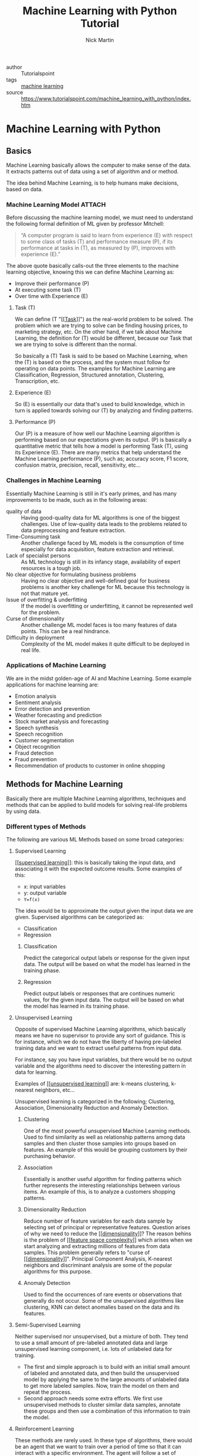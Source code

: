 #+title: Machine Learning with Python Tutorial
#+author: Nick Martin
#+email: nmartin84@gmail.com
#+created: [2021-01-23 13:54]
#+source: https://www.tutorialspoint.com/machine_learning_with_python/index.htm

+ author :: Tutorialspoint
+ tags :: [[file:../programming/202101021925-machine_learning.org][machine learning]]
+ source :: https://www.tutorialspoint.com/machine_learning_with_python/index.htm

* Machine Learning with Python

** Basics

Machine Learning basically allows the computer to make sense of the data. It
extracts patterns out of data using a set of algorithm and or method.

The idea behind Machine Learning, is to help humans make decisions, based on
data.

*** Machine Learning Model :ATTACH:
:PROPERTIES:
:ID:       741e7e44-ec35-4155-bbd9-80483d28816d
:END:

Before discussing the machine learning model, we must need to understand the
following formal definition of ML given by professor Mitchell:

#+begin_quote
“A computer program is said to learn from experience (E) with respect to some
class of tasks (T) and performance measure (P), if its performance at tasks in
(T), as measured by (P), improves with experience (E).”
#+end_quote

The above quote basically calls-out the three elements to the machine learning
objective, knowing this we can define Machine Learning as:
+ Improve their performance (P)
+ At executing some task (T)
+ Over time with Experience (E)

[[file:../.attach/74/1e7e44-ec35-4155-bbd9-80483d28816d/machine_learning_model.jpg]]

**** Task (T)

We can define (T "[[[[file:../fleeting/202101231438-task.org][Task]]]]") as the real-world problem to be solved. The problem
which we are trying to solve can be finding housing prices, to marketing
strategy, etc. On the other hand, if we talk about Machine Learning, the
definition for (T) would be different, because our Task that we are trying to
solve is different than the normal.

So basically a (T) Task is said to be based on Machine Learning, when the (T) is
based on the process, and the system must follow for operating on data points.
The examples for Machine Learning are Classification, Regression, Structured
annotation, Clustering, Transcription, etc.

**** Experience (E)

So (E) is essentially our data that's used to build knowledge, which in turn is
applied towards solving our (T) by analyzing and finding patterns.

**** Performance (P)

Our (P) is a measure of how well our Machine Learning algorithm is performing
based on our expectations given its output. (P) is basically a quantitative
metric that tells how a model is performing Task (T), using its Experience (E).
There are many metrics that help understand the Machine Learning performance
(P), such as; accuracy score, F1 score, confusion matrix, precision, recall,
sensitivity, etc...

*** Challenges in Machine Learning

Essentially Machine Learning is still in it's early primes, and has many
improvements to be made, such as in the following areas:
+ quality of data :: Having good-quality data for ML algorithms is one of the
  biggest challenges. Use of low-quality data leads to the problems related to
  data preprocessing and feature extraction.
+ Time-Consuming task :: Another challenge faced by ML models is the consumption
  of time especially for data acquisition, feature extraction and retrieval.
+ Lack of specialist persons :: As ML technology is still in its infancy stage,
  availability of expert resources is a tough job.
+ No clear objective for formulating business problems :: Having no clear
  objective and well-defined goal for business problems is another key
  challenge for ML because this technology is not that mature yet.
+ Issue of overfitting & underfitting :: If the model is overfitting or
  underfitting, it cannot be represented well for the problem.
+ Curse of dimensionality :: Another challenge ML model faces is too many
  features of data points. This can be a real hindrance.
+ Difficulty in deployment :: Complexity of the ML model makes it quite
  difficult to be deployed in real life.

*** Applications of Machine Learning

We are in the midst golden-age of AI and Machine Learning. Some example
applications for machine learning are:
+ Emotion analysis
+ Sentiment analysis
+ Error detection and prevention
+ Weather forecasting and prediction
+ Stock market analysis and forecasting
+ Speech synthesis
+ Speech recognition
+ Customer segmentation
+ Object recognition
+ Fraud detection
+ Fraud prevention
+ Recommendation of products to customer in online shopping

** Methods for Machine Learning
:LOGBOOK:
CLOCK: [2021-01-23 Sat 19:47]--[2021-01-23 Sat 20:12] =>  0:25
:END:

Basically there are multiple Machine Learning algorithms, techniques and methods
that can be applied to build models for solving real-life problems by using data.

*** Different types of Methods

The following are various ML Methods based on some broad categories:

**** Supervised Learning

[[[[file:../fleeting/202101232318-supervised_learning.org][supervised learning]]]]: this is basically taking the input data, and
associating it with the expected outcome results. Some examples of this:
- x: input variables
- y: output variable
- ~Y=f(x)~

The idea would be to approximate the output given the input data we are given.
Supervised algorithms can be categorized as:
+ Classification
+ Regression

***** Classification

Predict the categorical output labels or response for the given input data. The
output will be based on what the model has learned in the training phase.

***** Regression

Predict output labels or responses that are continues numeric values, for the
given input data. The output will be based on what the model has learned in its
training phase.

**** Unsupervised Learning

Opposite of supervised Machine Learning algorithms, which basically means we
have no supervisor to provide any sort of guidance. This is for instance, which
we do not have the liberty of having pre-labeled training data and we want to
extract useful patterns from input data.

For instance, say you have input variables, but there would be no output
variable and the algorithms need to discover the interesting pattern in data for
learning.

Examples of [[[[file:../fleeting/202101240943-unsupervised_learning.org][unsupervised learning]]]] are: k-means clustering, k-nearest neighbors,
etc...

Unsupervised learning is categorized in the following; Clustering, Association,
Dimensionality Reduction and Anomaly Detection.

***** Clustering

One of the most powerful unsupervised Machine Learning methods. Used to find
similarity as well as relationship patterns among data samples and then cluster
those samples into groups based on features. An example of this would be
grouping customers by their purchasing behavior.

***** Association

Essentially is another useful algorithm for finding patterns which further
represents the interesting relationships between various items. An example of
this, is to analyze a customers shopping patterns.

***** Dimensionality Reduction

Reduce number of feature variables for each data sample by selecting set of
principal or representative features. Question arises of why we need to reduce
the [[[[file:../fleeting/202101232008-dimensionality.org][dimensionality]]]]? The reason behins is the problem of [[[[file:../fleeting/202101232009-feature_space_complexity.org][feature space
complexity]]]] which arises when we start analyzing and extracting millions of
features from data samples. This problem generally refers to "curse of
[[[[file:../fleeting/202101232008-dimensionality.org][dimensionality]]]]". Principal Component Analysis, K-nearest neighbors and
discriminant analysis are some of the popular algorithms for this purpose.

***** Anomaly Detection

Used to find the occurrences of rare events or observations that generally do
not occur. Some of the unsupervised algorithms like clustering, KNN can detect
anomalies based on the data and its features.

**** Semi-Supervised Learning

Neither supervised nor unsupervised, but a mixture of both. They tend to use a
small amount of pre-labeled annotated data and large unsupervised learning
component, i.e. lots of unlabeled data for training.

+ The first and simple approach is to build with an initial small amount of
  labeled and annotated data, and then build the unsupervised model by applying
  the same to the large amounts of unlabeled data to get more labeled samples.
  Now, train the model on them and repeat the process.
+ Second approach needs some extra efforts. We first use unsupervised methods to
  cluster similar data samples, annotate these groups and then use a combination
  of this information to train the model.

**** Reinforcement Learning

These methods are rarely used. In these type of algorithms, there would be an
agent that we want to train over a period of time so that it can interact with a
specific environment. The agent will follow a set of strategies for interacting
with the environment, and then after observing it will take actions regards the
current state of the environment. Following are the main steps for reinforcement
learning:
- Step 1 :: First, we need to prepare an agent with some initial set of
 strategies.
- Step 2 :: Then observe the environment and its current state.
- Step 3 :: Next, select the optimal policy regards the current state of the
 environment and perform important action.
- Step 4 :: Now, the agent can get corresponding reward or penalty as per
 accordance with the action taken by it in previous step.
- Step 5 :: Now, we can update the strategies if it is required so.
- Step 6 :: At last, repeat steps 2-5 until the agent got to learn and adopt the
 optimal policies.

*** Tasks suited for Machine Learning :ATTACH:
:PROPERTIES:
:ID:       626daac0-c76e-47ff-8a83-a939263a1224
:END:

[[file:../.attach/62/6daac0-c76e-47ff-8a83-a939263a1224/task_for_ml_problems.jpg]]

**** Batch Learning

In many cases, we have end-to-end Machine Learning systems in which we need to
train the model in one go by using whole available training data. Such kind of
learning method or algorithm is called Batch or Offline learning. It is called
Batch or Offline learning because it is a one-time procedure and the model will
be trained with data in one single batch. The following are the main steps of
Batch learning methods:
- Step 1 :: First, we need to collect all the training data for start training
  the model.
- Step 2 :: Now, start the training of model by providing whole training data in
  one go.
- Step 3 :: Next, stop learning/training process once you got satisfactory
  results/performance.
- Step 4 :: Finally, deploy this trained model into production. Here, it will
  predict the output for new data sample.

**** Online Learning

Is the opposite of batch learning, and the data is provided in multiple
incremental batches, called mini-batches, to the algorithm. Following are the
main steps for online learning:
- Step 1 :: First, we need to collect all the training data for starting
  training of the model.
- Step 2 :: Now, start the training of model by providing a mini-batch of
  training data to the algorithm.
- Step 3 :: Next, we need to provide the mini-batches of training data in
  multiple increments to the algorithm.
- Step 4 :: As it will not stop like batch learning hence after providing whole
  training data in mini-batches, provide new data samples also to it.
- Step 5 :: Finally, it will keep learning over a period of time based on the
  new data samples.

**** Based on Generalization Approach

***** Instance Based Learning
:LOGBOOK:
CLOCK: [2021-01-23 Sat 21:33]--[2021-01-23 Sat 22:10] =>  0:37
:END:

Instance based is one of the useful Machine Learning methods, by doing
generalization based on the input data. It is opposite of the previously
mentioned learning methods, in that this kind of learning involves Machine
Learning systems as well as methods that uses the raw data points themselves to
draw the outcomes for newer data samples without building an explicit model on
training data.

Or in simpler terms, it'll basically start working by looking at the input data
and then use a similarity metric, it will generalize and predict the new data
points.

***** Model Based Learning

An iterative process takes place on the Machine Learning models that are built
based on various model parameters, called [[[[file:../fleeting/202101232139-hyperparameters.org][hyperparameters]]]] and in which input
data is used to extract features.

In this model, the [[[[file:../fleeting/202101232139-hyperparameters.org][hyperparameters]]]] are used to optimize based on various
model validation techniques.

** Data loading for Machine Learning Projects

The first and foremost thing to start any Machine Learning project, is *data*. The
most common format for any data to be used is *csv*.

*** Considerations while loading CSV data

When loading data from CSV into our Machine Learning project, it is imperative
that we take into consideration the following key items:

**** File Header

The header contains the metadata for the given columns, to help categorize or to
put in summarization what the data for the given column entails. One should keep
in mind when dealing with headers:
+ If a header exists, the header data will be taken into account and labeled
  accordingly.
+ If no header exists, then we need to define our header names to categorize our
  data.

**** Comments

We need to consider that comments may be added to the csv file, comments are
added at the beginning of a line and notated with a ~#~ hashtag.

**** Delimeter

Obviously, the delimeter for which will tell the interpreter how to separate the
data from one another. This is commonly assigned to the ~,~ character.

**** Quotes

It's essential to keep in mind of quotes, because quotes are used to group
together a string of words separated by white-spaces, which when not quoted could
lead to issues.

*** Methods to load CSV data file

So basically this will cover a few functions which can be applied to loading CSV
data into python.

**** Loading CSV with the Python Standard Library

The first and most used approach is using the [[[[file:../programming/python/202101021658-csv.org][csv]]]] module provided with
Python and the ~reader()~ function.

#+begin_example
import csv
import numpy as np

path=r"c:\iris.csv"

with open(path, 'r') as f:
    reader = csv.reader(f, delimter=',')
    headers = next(reader)
    data = list(reader)
    data = np.array(data).astype(float)
#+end_example

**** Load CSV with NumPy

#+begin_example
from numpy import loadtxt
path = r"C:\pima-indians-diabetes.csv"
datapath= open(path, 'r')
data = loadtxt(datapath, delimiter=",")
print(data.shape)
print(data[:3])
#+end_example

**** Load CSV with Pandas

#+begin_example
from pandas import read_csv
path = r"C:\iris.csv"
data = read_csv(path)
print(data.shape)
print(data[:3])
#+end_example

** Understanding Data with Statistics
:LOGBOOK:
CLOCK: [2021-01-23 Sat 22:10]
:END:

While working with Machine Learning, two aspect that are often forgotten are the
importance of mathematics and data. Before we can really use Machine Learning to
address our problem, we need to have an understanding of our data first. So
there are two ways to help us understand our data; [[[[file:../statistics/202101212128-statistics.org][statistics]]]] and
*visualization*.

This section is going to cover how we can understand our data through
*statistics*.

*** Looking at Raw Data

The first step is looking at your raw data to get a better understanding of it.
For instance, looking at "India's Diabetes Dataset" and look at the first 50
rows to get a better understanding of our data:

#+begin_example
from pandas import read_csv
path = r"C:\pima-indians-diabetes.csv"
headernames = ['preg', 'plas', 'pres', 'skin', 'test', 'mass', 'pedi', 'age', 'class']
data = read_csv(path, names=headernames)
print(data.head(50))

preg   plas  pres    skin  test  mass   pedi    age      class
0      6      148     72     35   0     33.6    0.627    50    1
1      1       85     66     29   0     26.6    0.351    31    0
2      8      183     64      0   0     23.3    0.672    32    1
3      1       89     66     23  94     28.1    0.167    21    0
4      0      137     40     35  168    43.1    2.288    33    1
5      5      116     74      0   0     25.6    0.201    30    0
6      3       78     50     32   88    31.0    0.248    26    1
7     10      115      0      0   0     35.3    0.134    29    0
8      2      197     70     45  543    30.5    0.158    53    1
9      8      125     96      0   0     0.0     0.232    54    1
10     4      110     92      0   0     37.6    0.191    30    0
11    10      168     74      0   0     38.0    0.537    34    1
12    10      139     80      0   0     27.1    1.441    57    0
13     1      189     60     23  846    30.1    0.398    59    1
14     5      166     72     19  175    25.8    0.587    51    1
15     7      100      0      0   0     30.0    0.484    32    1
16     0      118     84     47  230    45.8    0.551    31    1
17     7      107     74      0   0     29.6    0.254    31    1
18     1      103     30     38  83     43.3    0.183    33    0
19     1      115     70     30  96     34.6    0.529    32    1
20     3      126     88     41  235    39.3    0.704    27    0
21     8       99     84      0   0     35.4    0.388    50    0
22     7      196     90      0   0     39.8    0.451    41    1
23     9      119     80     35   0     29.0    0.263    29    1
24    11      143     94     33  146    36.6    0.254    51    1
25    10      125     70     26  115    31.1    0.205    41    1
26     7      147     76      0   0     39.4    0.257    43    1
27     1       97     66     15  140    23.2    0.487    22    0
28    13      145     82     19  110    22.2    0.245    57    0
29     5      117     92      0   0     34.1    0.337    38    0
30     5      109     75     26   0     36.0    0.546    60    0
31     3      158     76     36  245    31.6    0.851    28    1
32     3       88     58     11   54    24.8    0.267    22    0
33     6       92     92      0   0     19.9    0.188    28    0
34    10      122     78     31   0     27.6    0.512    45    0
35     4      103     60     33  192    24.0    0.966    33    0
36    11      138     76      0   0     33.2    0.420    35    0
37     9      102     76     37   0     32.9    0.665    46    1
38     2       90     68     42   0     38.2    0.503    27    1
39     4      111     72     47  207    37.1    1.390    56    1
40     3      180     64     25   70    34.0    0.271    26    0
41     7      133     84      0   0     40.2    0.696    37    0
42     7      106     92     18   0     22.7    0.235    48    0
43     9      171    110     24  240    45.4    0.721    54    1
44     7      159     64      0   0     27.4    0.294    40    0
45     0      180     66     39   0     42.0    1.893    25    1
46     1      146     56      0   0     29.7    0.564    29    0
47     2       71     70     27   0     28.0    0.586    22    0
48     7      103     66     32   0     39.1    0.344    31    1
49     7      105      0      0   0     0.0     0.305    24    0
#+end_example

So we can observe from the above output, that the first row gives us the index
number which we can use to reference back to a specific observation.

We should also keep in mind the size of our datasets, to see if; The dataset is
very large and could take our algorithm a long term to train, or the dataset is
very small and would provide poor results.

Here with this example from python we can display, or get a rough idea of how
big our dataset is:

#+begin_example
from pandas import read_csv
path = r"C:\iris.csv"
data = read_csv(path)
print(data.shape)

(150, 4)
#+end_example

*** Getting Each Attribute's Data Type

Another key important thing is to know what type of data you are dealing with in
each column, this is particularly important to know so your algorithm is
applying the correct functions according to the respective datatype. Here's an
example of how to print out your datatype for your columns.

#+begin_example
from pandas import read_csv
path = r"C:\iris.csv"
data = read_csv(path)
print(data.dtypes)

sepal_length  float64
sepal_width   float64
petal_length  float64
petal_width   float64
dtype: object
#+end_example

*** Statistical Summary of Data

Many times we would need to review the summaries of our data, which we can do so
with the help of the ~describe()~ function in Pandas that provides the following 8
statistical properties of each & every date attribute:
1. Count
2. Mean
3. Standard Deviation
4. Minimum Value
5. Maximum Value
6. 25%
7. Median i.e. 50%
8. 75%

#+begin_example
from pandas import read_csv
from pandas import set_option
path = r"C:\pima-indians-diabetes.csv"
names = ['preg', 'plas', 'pres', 'skin', 'test', 'mass', 'pedi', 'age', 'class']
data = read_csv(path, names=names)
set_option('display.width', 100)
set_option('precision', 2)
print(data.shape)
print(data.describe())

(768, 9)
         preg      plas       pres      skin      test        mass       pedi      age      class
count 768.00      768.00    768.00     768.00    768.00     768.00     768.00    768.00    768.00
mean    3.85      120.89     69.11      20.54     79.80      31.99       0.47     33.24      0.35
std     3.37       31.97     19.36      15.95    115.24       7.88       0.33     11.76      0.48
min     0.00        0.00      0.00       0.00      0.00       0.00       0.08     21.00      0.00
25%     1.00       99.00     62.00       0.00      0.00      27.30       0.24     24.00      0.00
50%     3.00      117.00     72.00      23.00     30.50      32.00       0.37     29.00      0.00
75%     6.00      140.25     80.00      32.00    127.25      36.60       0.63     41.00      1.00
max    17.00      199.00    122.00      99.00    846.00      67.10       2.42     81.00      1.00
#+end_example

*** Reviewing Class Distribution

[[[[file:../fleeting/202101232301-class_distribution.org][class distribution]]]] statistics is useful in classification problems where we
need to know the balance of class values. It's important to know class value
distribution because if we have high imbalanced class distribution, i.e. one
class is having lots more observations than another class, then it ma need
special handling of data preperation stage of our Machine Learning project.

#+begin_example
from pandas import read_csv
path = r"C:\pima-indians-diabetes.csv"
names = ['preg', 'plas', 'pres', 'skin', 'test', 'mass', 'pedi', 'age', 'class']
data = read_csv(path, names=names)
count_class = data.groupby('class').size()
print(count_class)

Class
0  500
1  268
dtype: int64
#+end_example

We can see from the example output above, that our class 0 observations are
nearly double that of class 1.

*** Reviewing Correlation between Attributes

The relationship between two variables is called correlation, or better yet
[[[[file:../fleeting/202101232304-variable_correlation.org][variable correlation]]]]. In [[[[file:../statistics/202101212128-statistics.org][statistics]]]], the most efficient method for
calculation correlation is [[[[file:../fleeting/202101232306-pearsons_correlation_coefficient.org][pearsons correlation coefficient]]]]. It can have
three values as follows:

+ Coefficient value = 1 :: Represents full positive correlation between variables.
+ Coefficient value = -1 :: Represents full negative correlation between variables.
+ Coefficient value = 0 :: It represents no correlation at all between variables.

It's wise to also look at you coefficient variables, since some Machine Learning
algorithms, such as linear regression and logistic regression perform poorly if
we have highly correlated attributes. In python we can easily calculate a
correlation matrix of dataset attributes with theh elp of the ~corr()~ function on
Pandas DataFrame.

#+begin_example
from pandas import read_csv
from pandas import set_option
path = r"C:\pima-indians-diabetes.csv"
names = ['preg', 'plas', 'pres', 'skin', 'test', 'mass', 'pedi', 'age', 'class']
data = read_csv(path, names=names)
set_option('display.width', 100)
set_option('precision', 2)
correlations = data.corr(method='pearson')
print(correlations)

preg     plas     pres     skin     test      mass     pedi       age      class
preg     1.00     0.13     0.14     -0.08     -0.07   0.02     -0.03       0.54   0.22
plas     0.13     1.00     0.15     0.06       0.33   0.22      0.14       0.26   0.47
pres     0.14     0.15     1.00     0.21       0.09   0.28      0.04       0.24   0.07
skin    -0.08     0.06     0.21     1.00       0.44   0.39      0.18      -0.11   0.07
test    -0.07     0.33     0.09     0.44       1.00   0.20      0.19      -0.04   0.13
mass     0.02     0.22     0.28     0.39       0.20   1.00      0.14       0.04   0.29
pedi    -0.03     0.14     0.04     0.18       0.19   0.14      1.00       0.03   0.17
age      0.54     0.26     0.24     -0.11     -0.04   0.04      0.03       1.00   0.24
class    0.22     0.47     0.07     0.07       0.13   0.29      0.17       0.24   1.00
#+end_example

The example above gives an example of correlation between all the pairs of the
attribute in the dataset.

*** Reviewing Skew of Attribute Distribution

So essentially it's defined as a distribution that is assumed to be Gaussian,
but appears to be distorted or shifted in one direction or another. Reviewing
for skewness is important for one of the following reasons:
+ Presence of skewness needs to be addressed with the data before its injected
  into the Machine Learning project to get more accuracy from our model.
+ Most of Machine Learning algorithms assumes that data has a Gauassian
  distribution (ie: either normal of bell curved data).

With python and Pandas, we can use the ~skew()~ function to calculate the skewness
of our data.

#+begin_example

from pandas import read_csv
path = r"C:\pima-indians-diabetes.csv"
names = ['preg', 'plas', 'pres', 'skin', 'test', 'mass', 'pedi', 'age', 'class']
data = read_csv(path, names=names)
print(data.skew())

preg   0.90
plas   0.17
pres  -1.84
skin   0.11
test   2.27
mass  -0.43
pedi   1.92
age    1.13
class  0.64
dtype: float64
#+end_example

** Understanding data with Visualization :ATTACH:
:PROPERTIES:
:ID:       f0229bad-2e4e-4157-8d4c-2883e4ca6858
:END:

Visualization is a good aid to see how our data correlates with one another, and
is a good helping aide to understanding our data as well.

*** Histograms
[[[[file:../fleeting/202101241142-histograms.org][histograms]]]] group the data into bins, and is the fastest way to get an idea
about the distribution of each attribute in the dataset. Here are some
characteristics for a histogram:
+ Provides a count for number of observations for each bin.
+ From the shape we can usually see if the data is Gaussian, Skewed or Exponential.
+ Also helps us to see possible outliers.

The below is an example of a histogram using the Indian Diabetes Dataset:
#+begin_example
from matplotlib import pyplot
from pandas import read_csv
path = r"C:\pima-indians-diabetes.csv"
names = ['preg', 'plas', 'pres', 'skin', 'test', 'mass', 'pedi', 'age', 'class']
data = read_csv(path, names=names)
data.hist()
pyplot.show()
#+end_example

[[file:../.attach/f0/229bad-2e4e-4157-8d4c-2883e4ca6858/graph.jpg]]

From this, we can observe that perhaps age, pedi and test attribute may have
[[[[file:../fleeting/202101241201-exponential_distribution.org][exponential distribution]]]] while mass and plas have [[[[file:../fleeting/202101241200-gaussian_distribution.org][gaussian distribution]]]].

*** Density Plots :ATTACH:

[[[[file:../fleeting/202101241201-density_plots.org][density plots]]]] is another quick and easy technique for getting each
attributes distribution. It's very similar to a histogram, except that it draws
a smooth curve between bins.

#+begin_example
from matplotlib import pyplot
from pandas import read_csv
path = r"C:\pima-indians-diabetes.csv"
names = ['preg', 'plas', 'pres', 'skin', 'test', 'mass', 'pedi', 'age', 'class']
data = read_csv(path, names=names)
data.plot(kind='density', subplots=True, layout=(3,3), sharex=False)
pyplot.show()
#+end_example

[[file:../.attach/f0/229bad-2e4e-4157-8d4c-2883e4ca6858/density.jpg]]

From the above output, the difference between Density plots and Histograms can
be easily understood.

*** Box and Whisker Plots :ATTACH:

[[[[file:../fleeting/202101241204-boxplots.org][boxplots]]]], is another useful visualization technique for each attributes
distribution. Some of the characteristics for boxplots are:
- It is univariate in nature and summarizes the distribution of each attribute.
- It draws a line for the middle value i.e. for median.
- It draws a box around the 25% and 75%.
- It also draws whiskers which will give us an idea about the spread of the
  data.
- The dots outside the whiskers signifies the outlier values. Outlier values
  would be 1.5 times greater than the size of the spread of the middle data.

#+begin_example
from matplotlib import pyplot
from pandas import read_csv
path = r"C:\pima-indians-diabetes.csv"
names = ['preg', 'plas', 'pres', 'skin', 'test', 'mass', 'pedi', 'age', 'class']
data = read_csv(path, names=names)
data.plot(kind='box', subplots=True, layout=(3,3), sharex=False,sharey=False)
pyplot.show()
#+end_example

[[file:../.attach/f0/229bad-2e4e-4157-8d4c-2883e4ca6858/mass.jpg]]

From the example above, we can see that age, skin and test appear to be skewed
towards smaller values.
*** Multivariate Plots: Interaction Among Multiple Variables

Multivariate is another type of visualization aide, which applies multiple
attributes in a single plot so we can get an understand of the relation between
our attributes.

**** Correlation Matrix Plot :ATTACH:

[[[[file:../fleeting/202101232304-variable_correlation.org][variable correlation]]]] in an indication about the changes between two
variables. We can plot a correlation matrix plot to see which variable is having
a high or low correlation in respect to another variable.

#+begin_example
from matplotlib import pyplot
from pandas import read_csv
import numpy
Path = r"C:\pima-indians-diabetes.csv"
names = ['preg', 'plas', 'pres', 'skin', 'test', 'mass', 'pedi', 'age', 'class']
data = read_csv(Path, names=names)
correlations = data.corr()
fig = pyplot.figure()
ax = fig.add_subplot(111)
cax = ax.matshow(correlations, vmin=-1, vmax=1)
fig.colorbar(cax)
ticks = numpy.arange(0,9,1)
ax.set_xticks(ticks)
ax.set_yticks(ticks)
ax.set_xticklabels(names)
ax.set_yticklabels(names)
pyplot.show()
#+end_example

[[file:../.attach/f0/229bad-2e4e-4157-8d4c-2883e4ca6858/class.jpg]]

From the above output of correlation matrix, we can see that it is symmetrical
i.e. the bottom left is same as the top right. It is also observed that each
variable is positively correlated with each other.

**** Scatter Matrix Plot :ATTACH:

[[[[file:../fleeting/202101241224-scatter_plots.org][scatter plots]]]] shows how much one variable is affected by another or the
relationship between them with the help of dots in two dimensions. Scatter plots
are very much like line graphs in the concept that they use horizontal and
vertical axes to plot data points.

#+begin_example
from matplotlib import pyplot
from pandas import read_csv
from pandas.tools.plotting import scatter_matrix
path = r"C:\pima-indians-diabetes.csv"
names = ['preg', 'plas', 'pres', 'skin', 'test', 'mass', 'pedi', 'age', 'class']
data = read_csv(path, names=names)
scatter_matrix(data)
pyplot.show()
#+end_example

[[file:../.attach/f0/229bad-2e4e-4157-8d4c-2883e4ca6858/plot_scatter_matrix.jpg]]

** Preparing data

First and foremost, we must have clean data, that's comprehensible, and
applicable to applying towards our solution, or to finding the solution of our
problem.

*** Data Pre-Processing

Pre-processing is the method of which we clean-up and prepare our data to be
inputted into our Machine Learning algorithm. This process is crucial to ensure
that we have the appropriate data in a cleaned up format.

There are a few methods of which we can follow through on this process, of those
we have:

**** Scaling

Most probable, our dataset presents attributes in various scales, which is not
well formed for our algorithm. So the first step in this process is rescaling.

In this example we will rescale the data of Pima Indians Diabetes dataset which
we used earlier. First, the CSV data will be loaded (as done in the previous
chapters) and then with the help of MinMaxScaler class, it will be rescaled in
the range of 0 and 1.

#+begin_example
from pandas import read_csv
from numpy import set_printoptions
from sklearn import preprocessing
path = r'C:\pima-indians-diabetes.csv'
names = ['preg', 'plas', 'pres', 'skin', 'test', 'mass', 'pedi', 'age', 'class']
dataframe = read_csv(path, names=names)
array = dataframe.values
#+end_example

Now we use ~MinMaxScaler~ class to rescale the data in the range of 0 and 1.

#+begin_example
data_scaler = preprocessing.MinMaxScaler(feature_range=(0,1))
data_rescaled = data_scaler.fit_transform(array)
#+end_example

We can also summarize the data for output as per our choice. Here, we are
setting the precision to 1 and showing the first 10 rows in the output.

#+begin_example
set_printoptions(precision=1)
print ("\nScaled data:\n", data_rescaled[0:10])
#+end_example

#+begin_example
Scaled data:
[
   [0.4 0.7 0.6 0.4 0.  0.5 0.2 0.5 1. ]
   [0.1 0.4 0.5 0.3 0.  0.4 0.1 0.2 0. ]
   [0.5 0.9 0.5 0.  0.  0.3 0.3 0.2 1. ]
   [0.1 0.4 0.5 0.2 0.1 0.4 0.  0.  0. ]
   [0.  0.7 0.3 0.4 0.2 0.6 0.9 0.2 1. ]
   [0.3 0.6 0.6 0.  0.  0.4 0.1 0.2 0. ]
   [0.2 0.4 0.4 0.3 0.1 0.5 0.1 0.1 1. ]
   [0.6 0.6 0.  0.  0.  0.5 0.  0.1 0. ]
   [0.1 1.  0.6 0.5 0.6 0.5 0.  0.5 1. ]
   [0.5 0.6 0.8 0.  0.  0.  0.1 0.6 1. ]
]
#+end_example

From the above output, all the data got rescaled into the range of 0 and 1.

**** Normalization

Another method is what we call normalization, where we take our dataset and
rescale each row to be a value of max 1. It is mainly useful in Spare dataset
where we have lots of zeros. We can rescale with the help of the scikit-learn
python library.

Some types of normalization include:

***** L1 Normalization

It may be defined as the normalization technique that modifies the dataset
values in a way that in each row the sum of the absolute values will always be
up to 1. It is also called Least Absolute Deviations.

#+begin_example
from pandas import read_csv
from numpy import set_printoptions
from sklearn.preprocessing import Normalizer
path = r'C:\pima-indians-diabetes.csv'
names = ['preg', 'plas', 'pres', 'skin', 'test', 'mass', 'pedi', 'age', 'class']
dataframe = read_csv (path, names=names)
array = dataframe.values
#+end_example

Now, we can use the ~Normalize~ class with L1 to normalize the data.

#+begin_example
Data_normalizer = Normalizer(norm='l1').fit(array)
Data_normalized = Data_normalizer.transform(array)
#+end_example

We can also summarize the data for output as per our choice. Here, we are
setting the precision to 2 and showing the first 3 rows in the output.

#+begin_example
set_printoptions(precision=2)
print ("\nNormalized data:\n", Data_normalized [0:3])
#+end_example

#+begin_example
Normalized data:
[
   [0.02 0.43 0.21 0.1  0. 0.1  0. 0.14 0. ]
   [0.   0.36 0.28 0.12 0. 0.11 0. 0.13 0. ]
   [0.03 0.59 0.21 0.   0. 0.07 0. 0.1  0. ]
]
#+end_example

***** L2 Normalization

It may be defined as the normalization technique that modifies the dataset
values in a way that in each row the sum of the squares will always be up to 1.
It is also called least squares.

#+begin_example
from pandas import read_csv
from numpy import set_printoptions
from sklearn.preprocessing import Normalizer
path = r'C:\pima-indians-diabetes.csv'
names = ['preg', 'plas', 'pres', 'skin', 'test', 'mass', 'pedi', 'age', 'class']
dataframe = read_csv (path, names=names)
array = dataframe.values
#+end_example

New, we use the L2 ~Normalizer~ class to normalize the data.

#+begin_example
Data_normalizer = Normalizer(norm='l2').fit(array)
Data_normalized = Data_normalizer.transform(array)
#+end_example

We can also summarize the data for output as per our choice. Here, we are
setting the precision to 2 and showing the first 3 rows in the output.

#+begin_example
set_printoptions(precision=2)
print ("\nNormalized data:\n", Data_normalized [0:3])
#+end_example

#+begin_example
Normalized data:
[
   [0.03 0.83 0.4  0.2  0. 0.19 0. 0.28 0.01]
   [0.01 0.72 0.56 0.24 0. 0.22 0. 0.26 0.  ]
   [0.04 0.92 0.32 0.   0. 0.12 0. 0.16 0.01]
]
#+end_example




** Data Feature Selection
